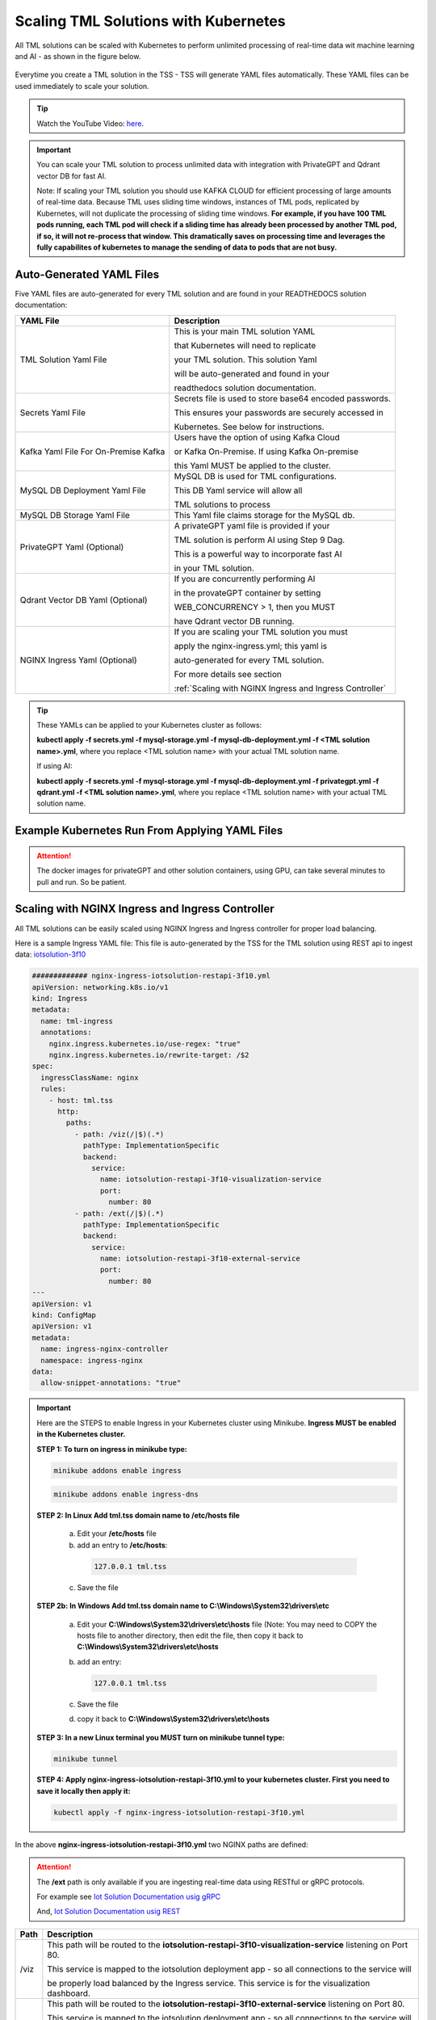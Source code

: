 Scaling TML Solutions with Kubernetes
=================================

All TML solutions can be scaled with Kubernetes to perform unlimited processing of real-time data wit machine learning and AI - as shown in the figure below.

.. figure:: kube.png
   :scale: 70%

Everytime you create a TML solution in the TSS - TSS will generate YAML files automatically.  These YAML files can be used immediately to scale your solution.

.. tip::
   Watch the YouTube Video: `here <https://www.youtube.com/watch?v=MEbmTXIQpVo>`_.

.. important::
   You can scale your TML solution to process unlimited data with integration with PrivateGPT and Qdrant vector DB for fast AI. 

   Note: If scaling your TML solution you should use KAFKA CLOUD for efficient processing of large amounts of real-time data.  Because TML uses sliding time windows, instances of TML pods, 
   replicated by Kubernetes, will not duplicate the processing of sliding time windows.  **For example, if you have 100 TML pods running, each TML pod will check if a sliding time has 
   already 
   been processed by another TML pod, if so, it will not re-process that window.  This dramatically saves on processing time and leverages the fully capabilites of kubernetes to manage the 
   sending of data to pods that are not busy.** 

Auto-Generated YAML Files
-------------------

Five YAML files are auto-generated for every TML solution and are found in your READTHEDOCS solution documentation:

.. list-table::

   * - **YAML File**
     - **Description**
   * - TML Solution Yaml File
     - This is your main TML solution YAML 

       that Kubernetes will need to replicate 

       your TML solution.  This solution Yaml

       will be auto-generated and found in your 

       readthedocs solution documentation.
   * - Secrets Yaml File
     - Secrets file is used to store base64 encoded passwords.

       This ensures your passwords are securely accessed in 

       Kubernetes.  See below for instructions.
   * - Kafka Yaml File For On-Premise Kafka
     - Users have the option of using Kafka Cloud 

       or Kafka On-Premise.  If using Kafka On-premise

       this Yaml MUST be applied to the cluster.
   * - MySQL DB Deployment Yaml File
     - MySQL DB is used for TML configurations.  

       This DB Yaml service will allow all 

       TML solutions to process
   * - MySQL DB Storage Yaml File
     - This Yaml file claims storage for the MySQL db.
   * - PrivateGPT Yaml (Optional)
     - A privateGPT yaml file is provided if your

       TML solution is perform AI using Step 9 Dag.

       This is a powerful way to incorporate fast AI 

       in your TML solution.
   * - Qdrant Vector DB Yaml (Optional)
     - If you are concurrently performing AI 

       in the provateGPT container by setting 

       WEB_CONCURRENCY > 1, then you MUST 

       have Qdrant vector DB running.
   * - NGINX Ingress Yaml (Optional)
     - If you are scaling your TML solution you must

       apply the nginx-ingress.yml; this yaml is 

       auto-generated for every TML solution.

       For more details see section 

       :ref:`Scaling with NGINX Ingress and Ingress Controller`

.. tip::
   These YAMLs can be applied to your Kubernetes cluster as follows:

   **kubectl apply -f secrets.yml -f mysql-storage.yml -f mysql-db-deployment.yml -f <TML solution name>.yml**, where you replace <TML solution name> with your actual TML solution name.

   If using AI:

   **kubectl apply -f secrets.yml -f mysql-storage.yml -f mysql-db-deployment.yml -f privategpt.yml -f qdrant.yml -f <TML solution name>.yml**, where you replace <TML solution name> with 
   your actual TML solution name.

Example Kubernetes Run From Applying YAML Files
-------------------

.. figure:: kuberun.png
   :scale: 70%

.. attention::

   The docker images for privateGPT and other solution containers, using GPU, can take several minutes to pull and run. So be patient. 

Scaling with NGINX Ingress and Ingress Controller
-------------------------

All TML solutions can be easily scaled using NGINX Ingress and Ingress controller for proper load balancing.

Here is a sample Ingress YAML file: This file is auto-generated by the TSS for the TML solution using REST api to ingest data: `iotsolution-3f10 <https://iotsolution-restapi-3f10.readthedocs.io/en/latest/kube.html#nginx-ingress-iotsolution-restapi-3f10-yml>`_

.. code-block:: 

      ############# nginx-ingress-iotsolution-restapi-3f10.yml
      apiVersion: networking.k8s.io/v1
      kind: Ingress
      metadata:
        name: tml-ingress
        annotations:
          nginx.ingress.kubernetes.io/use-regex: "true"
          nginx.ingress.kubernetes.io/rewrite-target: /$2
      spec:
        ingressClassName: nginx
        rules:
          - host: tml.tss
            http:
              paths:
                - path: /viz(/|$)(.*)
                  pathType: ImplementationSpecific
                  backend:
                    service:
                      name: iotsolution-restapi-3f10-visualization-service
                      port:
                        number: 80
                - path: /ext(/|$)(.*)
                  pathType: ImplementationSpecific
                  backend:
                    service:
                      name: iotsolution-restapi-3f10-external-service
                      port:
                        number: 80
      ---
      apiVersion: v1
      kind: ConfigMap
      apiVersion: v1
      metadata:
        name: ingress-nginx-controller
        namespace: ingress-nginx
      data:
        allow-snippet-annotations: "true"

.. important::
   Here are the STEPS to enable Ingress in your Kubernetes cluster using Minikube.  **Ingress MUST be enabled in the Kubernetes cluster.**

   **STEP 1:  To turn on ingress in minikube type:**

   .. code-block::

      minikube addons enable ingress

   .. code-block::

      minikube addons enable ingress-dns

   **STEP 2:  In Linux Add tml.tss domain name to /etc/hosts file**

    a. Edit your **/etc/hosts** file 

    b. add an entry to **/etc/hosts**: 

      .. code-block::
     
         127.0.0.1 tml.tss

    c. Save the file

   **STEP 2b:  In Windows Add tml.tss domain name to C:\\Windows\\System32\\drivers\\etc**

    a. Edit your **C:\\Windows\\System32\\drivers\\etc\\hosts** file  (Note: You may need to COPY the hosts file to another directory, then edit the file, then copy it back to 
       **C:\\Windows\\System32\\drivers\\etc\\hosts**

    b. add an entry: 

       .. code-block:: 

          127.0.0.1 tml.tss

    c. Save the file 

    d. copy it back to **C:\\Windows\\System32\\drivers\\etc\\hosts**

   **STEP 3:  In a new Linux terminal you MUST turn on minikube tunnel type:**

   .. code-block::

      minikube tunnel

   **STEP 4:  Apply nginx-ingress-iotsolution-restapi-3f10.yml to your kubernetes cluster.  First you need to save it locally then apply it:**

   .. code-block::

      kubectl apply -f nginx-ingress-iotsolution-restapi-3f10.yml


In the above **nginx-ingress-iotsolution-restapi-3f10.yml** two NGINX paths are defined:

.. attention::
   The **/ext** path is only available if you are ingesting real-time data using RESTful or gRPC protocols.

   For example see `Iot Solution Documentation usig gRPC <https://iotsolution-grpc-3f10.readthedocs.io/en/latest/kube.html#nginx-ingress-iotsolution-grpc-3f10-yml>`_

   And,  `Iot Solution Documentation usig REST <https://iotsolution-restapi-3f10.readthedocs.io/en/latest/kube.html#nginx-ingress-iotsolution-restapi-3f10-yml>`_

.. list-table::

   * - **Path**
     - **Description**
   * - /viz
     - This path will be routed to the **iotsolution-restapi-3f10-visualization-service** listening on Port 80.  

       This service is mapped to the iotsolution deployment app - so all connections to the service will

       be properly load balanced by the Ingress service.  This service is for the visualization dashboard.       
   * - /ext
     - This path will be routed to the **iotsolution-restapi-3f10-external-service** listening on Port 80.  

       This service is mapped to the iotsolution deployment app - so all connections to the service will

       be properly load balanced by the Ingress service.  This service is to handle connection from the MQTT,

       RESTful and gRPC protocols to the TML solution hat will stream the data to Kafka.  

       **In effect, you can process data from an unlimited number of devices with this architecture.**

       
.. note::
   This NGINX ingress offers a higher level of security because ports from your TML pods are not exposed to the outside world.

   The only port that is exposed is the Ngnix ingress controller port 80 for http or 443 for https.
       
If you have applied the ingress YAML your kubernetes setup should look similar to the figure below:

.. figure:: kubeall.png
   :scale: 70%

How To Store Secure Passwords in Kubernetes
-------------------

All TML solution passwords must be base64 encoded and copied to your **secrets.yml** file as shown in Steps below.

.. tip::
   Watch the `Youtube video <https://youtu.be/Xyw_XE9L22U>`_
   
**Step 1: Convert Your Plain Text Password to Base64**

 .. code-block::

    echo -n '<ENTER YOUR PLAIN TEXT PASSWORD HERE>' | base64 

Repeat Step 1 for ALL your passwords:
 
  1. GITPASSWORD (MANDATORY)

  2. READTHEDOCS (MANDATORY)

  3. KAFKACLOUDPASSWORD (OPTIONAL)

  4. MQTTPASSWORD (OPTIONAL)

**Step 2: You will need to COPY this base64 encoded password**

**Step 3: You will need to PASTE this base64 encoded password in the secrets.yml file**

.. code-block:: YAML
      
      ###################secrets.yml
      apiVersion: v1
      kind: Secret
      metadata:
        name: tmlsecrets
      type: Opaque
      data:
        readthedocs: <Paste your base64 encoded password>
        githubtoken: <Paste your base64 encoded password>
        mqttpass: <Paste your base64 encoded password>
        kafkacloudpassword: <Paste your base64 encoded password>

.. attention::
   You cannot have blank fields in the secrets file.  If you DO NOT have a password just use:

    .. code-block::
     
        PGVudGVyIHBhc3N3b2Q+

   this is base64 encoding for "<enter password>"

Your **secrets.yml** should look something similar to this below:

  .. code-block:: YAML

      ###################secrets.yml
      apiVersion: v1
      kind: Secret
      metadata:
        name: tmlsecrets
      type: Opaque
      data:
        readthedocs: xMDIyNmNh5OTRmZDcxZGJiYTE5MjMxZDE5NGI4ZjBlOA==
        githubtoken: wX2R2Z6V3poalhjYmR2aEJNNnZnU21DVU5lUDBQU3lucg==
        mqttpass: HKm1SawJERFOCFkYWNzYQ==
        kafkacloudpassword: PGVudGVyIHBhc3N3b2Q+

**Step 4: You will need to APPLY it to the Kubernetes cluster:**

  .. code-block::

     kubectl create -f secrets.yml

**Step 5: Confirm the Secrets are Stored in Kubernetes:**

  .. code-block::

     kubectl get secrets/tmlsecrets

  or, 

  .. code-block::

     kubectl describe secrets/tmlsecrets

That's it!  You now have stored secure - base64 encoded - passwords in Kubernetes.

NVIDIA GPU On Windows WSL
------------------

.. important::

   If you are installing Minikube in WSL you need to ensure:

   1. You must install the Windows NVIDIA Drivers on your HOST operating system: `Get the Official NVidia drivers here <https://www.nvidia.com/en-us/drivers/>`_

   2. THEN install wsl by opening Windows Powershell and Typing:  

       .. code-block::
 
           wsl --install

   3. Then update the wsl install in Linux Ubuntu by typing: 

       .. code-block::

           sudo apt update && sudo apt upgrade

   4. Install Docker by typing: 

       .. code-block::

           sudo apt install docker.io

   5. Install the CUDA Keyring: 
     a. wget https://developer.download.nvidia.com/compute/cuda/repos/<distro>/x86_64/cuda-keyring_1.1-1_all.deb
      1. Replace **<distro>** with your Linux Distro i.e. ubuntu2404 (`see here <https://docs.nvidia.com/cuda/cuda-installation-guide-linux/index.html#ubuntu>`_)
     b.   .. code-block::

              sudo dpkg -i cuda-keyring_1.1-1_all.deb

   6. .. code-block:: 
     
          sudo apt-get update

   7. .. code-block::

          sudo apt-get install cuda-toolkit 

   8. .. code-block:: 

          sudo apt update && sudo apt install -y nvidia-docker2

   9. .. code-block:: 

          sudo apt-get install -y nvidia-container-toolkit

   10. .. code-block::

           sudo nvidia-ctk runtime configure --runtime=docker

   11. .. code-block::
 
           sudo systemctl restart docker

   12. Now install minikube (as shown below)

 
Installing minikube
-------------------

Follow these steps to install minikube - which is a 1 node kubernetes cluster for testing and development.

.. note::
      1.	Create a folder in your VM called kubernetes
       a. Note minikube is a ONE node Kubernetes cluster – it is the SAME functionality as a production grade Kubernetes cluster
      2.	cd to kubernetes folder
      3. Now install Kubernetes (minikube):
       a. RUN: 
              .. code-block::

                   wget https://storage.googleapis.com/minikube/releases/latest/minikube-linux-amd64

       b. RUN: 
              .. code-block::

                   sudo install minikube-linux-amd64 minikube
      
      4.	Now install kubectl
       a. .. code-block::
 
              curl -LO https://storage.googleapis.com/kubernetes-release/release/`curl -s https://storage.googleapis.com/kubernetes-release/release/stable.txt`/bin/linux/amd64/kubectl

       b. RUN: 

              .. code-block::

                  sudo chmod +x kubectl

       c. RUN: 

              .. code-block:: 

                  sudo install -o root -g root -m 0755 kubectl /usr/local/bin/kubectl
      
      5.	RUN Kubernetes - **IF YOU DO NOT HAVE A NVIDIA GPU**: 

              .. code-block::

                  minikube start --driver=docker --cni calico --memory 8192

       a. make sure docker engine is installed. If not run: 

          .. code-block::
 
              sudo apt-get install docker.io

       b. RUN: 

              .. code-block::
     
                  sudo chmod 666 /var/run/docker.sock

       c. Note:  **IF YOU DO HAVE A NVIDIA GPU** then use: 

             .. code-block::

                 minikube start --driver docker --container-runtime docker --gpus all --cni calico --memory 8192

          Note **\-\-cni calico** uses the **calico** Container Networking Interface (CNI)

      6.	Create POD inside Kubernetes running your Docker Container
       a. RUN: 

              .. code-block::
 
                  kubectl apply -f <YAML files>

       b. RUN: 

              .. code-block::
    
                  kubectl get deployments
            
      7.	PORT Forward 9005:
       a. RUN: 

              .. code-block::
 
                  kubectl port-forward deployment/<deployment name> 9005:9005

Confirming CUDA Installation in Kubernetes (minikube)
-----------------------------------

.. important::

   Make sure to update the key rings: :ref:`NVIDIA Common Issues`

To confirm your NVIDIA CUDA is properly installed in Kubernetes run the a test workload.

nvidia-test-vector-add.yml
^^^^^^^^^^^^^^^^^

Apply this yaml file to the kubernetes cluster by running: **kubectl apply -f nvidia-test-vector-add.yml**

.. code-block::

      #source: nvidia-test-vector-add.yml
      apiVersion: v1
      kind: Pod
      metadata:
        name: cuda-vector-add
      spec:
        restartPolicy: OnFailure
        containers:
          - name: cuda-vector-add
            image: k8s.gcr.io/cuda-vector-add:v0.1
            resources:
              limits:
                nvidia.com/gpu: 1

.. code-block::
 
   kubectl apply -f nvidia-test-vector-add.yml


If your NVIDIA install is correct, you should see the output after typing: **kubectl logs cuda-vector-add**

.. code-block::

   kubectl logs cuda-vector-add

The results:

.. code-block::

    [Vector addition of 50000 elements]
    Copy input data from the host memory to the CUDA device
    CUDA kernel launch with 196 blocks of 256 threads
    Copy output data from the CUDA device to the host memory
    Test PASSED
    Done

Scaling EXAMPLE: Scaling Cybersecurity with privateGPT solution
--------------------------------------------

To show how simple it is to scale TML solutions in kubernetes, we will scale :ref:`Cybersecurity Solution with PrivateGPT, MQTT, HiveMQ`

.. tip::
   If you do not have Kubernetes cluster access then install minikube locally: See this section :ref:`Installing minikube`

.. note::
   Here are the steps to scaling the cybersecurity solution with privateGPT:

   1. Run the :ref:`Solution DAG Code: solution_preprocessing_ai_mqtt_dag-cybersecuritywithprivategpt-3f10` in the TSS.  
   2. Go to the `solution documentation on readthedocs <https://cybersecuritywithprivategpt-3f10.readthedocs.io/en/latest/index.html>`_
   3. Go to section: `Scaling [cybersecuritywithprivategpt-3f10] With Kubernetes <https://cybersecuritywithprivategpt-3f10.readthedocs.io/en/latest/kube.html#scaling-cybersecuritywithprivategpt-3f10-with-kubernetes>`_
   4. Copy the following YML files and save to your local computer in Linux:
     a. `mysql-storage.yml <https://cybersecuritywithprivategpt-3f10.readthedocs.io/en/latest/kube.html#mysql-storage-yml>`_
     b. `mysql-db-deployment.yml <https://cybersecuritywithprivategpt-3f10.readthedocs.io/en/latest/kube.html#mysql-db-deployment-yml>`_
     c. `privategpt.yml <https://cybersecuritywithprivategpt-3f10.readthedocs.io/en/latest/kube.html#privategpt-yml>`_
     d. `qdrant.yml <https://cybersecuritywithprivategpt-3f10.readthedocs.io/en/latest/kube.html#qdrant-yml>`_
     e. `cybersecuritywithprivategpt-3f10.yml <https://cybersecuritywithprivategpt-3f10.readthedocs.io/en/latest/kube.html#cybersecuritywithprivategpt-3f10-yml>`_
     f. `secrets.yml <https://cybersecuritywithprivategpt-3f10.readthedocs.io/en/latest/kube.html#secrets-yml>`_
     g. `kafka.yml <https://cybersecuritywithprivategpt-3f10.readthedocs.io/en/latest/kube.html#kafka-yml>`_
   5. Now apply the YML files to your Kubernetes cluster:
     a. **kubectl apply -f secrets.yml -f mysql-storage.yml -f mysql-db-deployment.yml -f qdrant.yml -f privategpt.yml -f cybersecuritywithprivategpt-3f10.yml**
   6. Run: **kubectl get pods**
     a. You should see a list of pods - as shown in figure below.
   7. Run the Cybersecurity dashboard.
     a. Run: **kubectl get deployment**
     b. Run: **kubectl port-forward deployment/<deployment name> 9005:<SOLUTIONVIPERVIZPORT>**
     c. Run the Dashboard - it should look like :ref:`The Dashboard with PrivateGPT`:
         `http://localhost:9005/tml-cisco-network-privategpt-monitor.html?topic=cisco-network-preprocess,cisco-network- 
         privategpt&offset=-1&groupid=&rollbackoffset=400&topictype=prediction&append=0&secure=1 <http://localhost:9005/tml-cisco-network-privategpt-monitor.html?topic=cisco-network-preprocess,cisco-network- 
         privategpt&offset=-1&groupid=&rollbackoffset=400&topictype=prediction&append=0&secure=1>`_

This image shows 3 replicas of the TML solution: cybersecuritywithprivategpt-3f10, along with a mysql pod and a privategpt pod.  

.. figure:: kubectl.png
   :scale: 50%

.. tip::
   The number of replicas can be changed in the **cybersecuritywithprivategpt-3f10.yml** file: look for **replicas**.  You can increase or decrease the number of replicas based on the amout of real-time data you are processing.

   To inside the pods, you can type command: 

    COMMAND: 

            .. code-block::

                kubectl exec -it <pod name> -- bash 

            (replace <pod name> with actual pod name)

   To delete the pods type:

    COMMAND: 
 
            .. code-block::

                kubectl delete all --all --all-namespaces

   To get information on a pod type:

    COMMAND: 
   
            .. code-block::
    
                kubectl describe pod <pod name> 

            (replace <pod name> with actual pod name)

